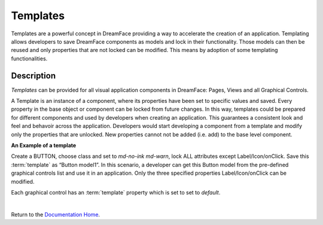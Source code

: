 .. _dfx-templates-label:

Templates
=========

Templates are a powerful concept in DreamFace providing a way to accelerate the creation of an application. Templating allows
developers to save DreamFace components as models and lock in their functionality. Those models can then be reused and only
properties that are not locked can be modified. This means by adoption of some templating functionalities.


Description
^^^^^^^^^^^
*Templates* can be provided for all visual application components in DreamFace: Pages, Views and all Graphical Controls.

A Template is an instance of a component, where its properties have been set to specific values and saved. Every property in
the base object or component can be locked from future changes. In this way, templates could be prepared for different
components and used by developers when creating an application. This guarantees a consistent look and feel and behavoir
across the application. Developers would start developing a component from a template and modify only the properties that
are unlocked. New properties cannot not be added (i.e. add) to the base level component.

**An Example of a template**

Create a BUTTON, choose class and set to *md-no-ink md-warn*, lock ALL attributes except Label/Icon/onClick. Save
this :term:`template` as “Button model1”. In this scenario, a developer can get this Button model from the pre-defined graphical
controls list and use it in an application. Only the three specified properties Label/Icon/onClick can be modified.

Each graphical control has an :term:`template` property which is set to set to *default*.

|

Return to the `Documentation Home <http://localhost:63342/dfd/build/index.html>`_.
